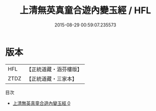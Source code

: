 #+TITLE: 上清無英真童合遊內變玉經 / HFL

#+DATE: 2015-08-29 00:59:07.235573
* 版本
 |       HFL|【正統道藏・涵芬樓版】|
 |      ZTDZ|【正統道藏・三家本】|
目次
 - [[file:KR5d0005_000.txt][上清無英真童合遊內變玉經 0]]
